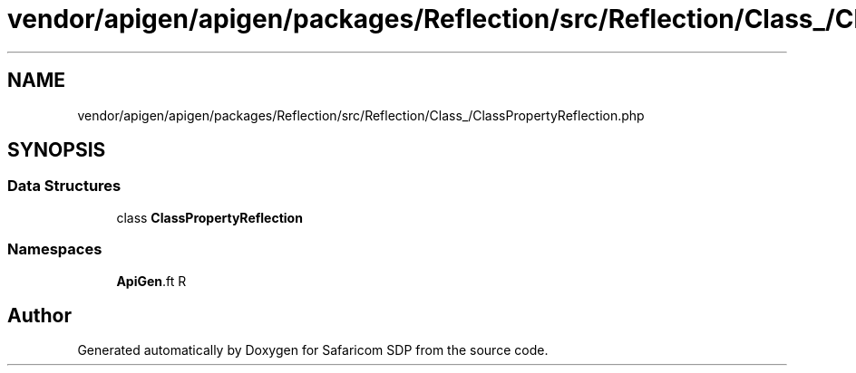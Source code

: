 .TH "vendor/apigen/apigen/packages/Reflection/src/Reflection/Class_/ClassPropertyReflection.php" 3 "Sat Sep 26 2020" "Safaricom SDP" \" -*- nroff -*-
.ad l
.nh
.SH NAME
vendor/apigen/apigen/packages/Reflection/src/Reflection/Class_/ClassPropertyReflection.php
.SH SYNOPSIS
.br
.PP
.SS "Data Structures"

.in +1c
.ti -1c
.RI "class \fBClassPropertyReflection\fP"
.br
.in -1c
.SS "Namespaces"

.in +1c
.ti -1c
.RI " \fBApiGen\\Reflection\\Reflection\\Class_\fP"
.br
.in -1c
.SH "Author"
.PP 
Generated automatically by Doxygen for Safaricom SDP from the source code\&.
